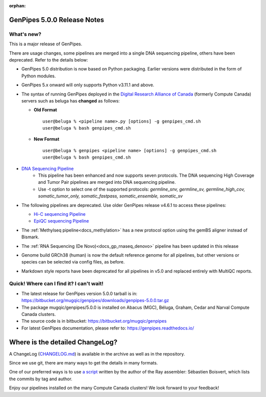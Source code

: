 :orphan:

.. _docs_gp_relnote_5_0_0:

.. spelling::

     genpipes

GenPipes 5.0.0 Release Notes
============================

What's new? 
-----------

This is a major release of GenPipes. 

There are usage changes, some pipelines are merged into a single DNA sequencing pipeline, others have been deprecated. Refer to the details below:

* GenPipes 5.0 distribution is now based on Python packaging. Earlier versions were distributed in the form of Python modules.
  
* GenPipes 5.x onward will only supports Python v3.11.1 and above. 

* The syntax of running GenPipes deployed in the `Digital Research Alliance of Canada <https://alliancecan.ca/en>`_ (formerly Compute Canada) servers such as beluga has **changed** as follows:

  - **Old Format** 

    ::
    
      user@beluga % <pipeline name>.py [options] -g genpipes_cmd.sh
      user@beluga % bash genpipes_cmd.sh

  - **New Format** 
  
    ::

      user@beluga % genpipes <pipeline name> [options] -g genpipes_cmd.sh
      user@beluga % bash genpipes_cmd.sh

* `DNA Sequencing Pipeline <https://bitbucket.org/mugqic/genpipes/src/5.0.0/pipelines/dnaseq/>`_
   - This pipeline has been enhanced and now supports seven protocols. The DNA sequencing High Coverage and Tumor Pair pipelines are merged into DNA sequencing pipeline. 
   - Use -t option to select one of the supported protocols: `germline_snv, germline_sv, germline_high_cov, somatic_tumor_only, somatic_fastpass, somatic_ensemble, somatic_sv`
  
* The following pipelines are deprecated. Use older GenPipes release v4.6.1 to access these pipelines:
  
  - `Hi-C sequencing Pipeline <https://genpipes.readthedocs.io/en/genpipes-v4.6.1/user_guide/pipelines/gp_hicseq.html>`_
  - `EpiQC sequencing Pipeline <https://genpipes.readthedocs.io/en/genpipes-v4.6.1/user_guide/pipelines/gp_epiqc.html>`_

* The :ref:`Methylseq pipeline<docs_methylation>` has a new protocol option using the gemBS aligner instead of Bismark.
  
* The :ref:`RNA Sequencing (De Novo)<docs_gp_rnaseq_denovo>` pipeline has been updated in this release
  
* Genome build GRCh38 (human) is now the default reference genome for all pipelines, but other versions or species can be selected via config files, as before.
  
* Markdown style reports have been deprecated for all pipelines in v5.0 and replaced entirely with MultiQC reports.
      
Quick! Where can I find it? I can't wait! 
------------------------------------------
 
* The latest release for GenPipes version 5.0.0 tarball is in: https://bitbucket.org/mugqic/genpipes/downloads/genpipes-5.0.0.tar.gz

* The package mugqic/genpipes/5.0.0 is installed on Abacus (MGC), Béluga, Graham, Cedar and Narval Compute Canada clusters.

* The source code is in bitbucket: https://bitbucket.org/mugqic/genpipes

* For latest GenPipes documentation, please refer to: https://genpipes.readthedocs.io/

Where is the detailed ChangeLog? 
================================= 

A ChangeLog (`CHANGELOG.md <https://bitbucket.org/mugqic/genpipes/src/master/CHANGELOG.md>`_) is available in the archive as well as in the repository.

Since we use git, there are many ways to get the details in many formats.

One of our preferred ways is to use `a script <https://raw.github.com/sebhtml/ray/master/scripts/dump-ChangeLog.sh>`_ written by the author of the Ray assembler: Sébastien Boisvert, which lists the commits by tag and author. 

Enjoy our pipelines installed on the many Compute Canada clusters!
We look forward to your feedback!
